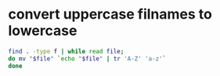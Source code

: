 #+STARTUP: showall
* convert uppercase filnames to lowercase

#+begin_src sh
find . -type f | while read file; 
do mv "$file" `echo "$file" | tr 'A-Z' 'a-z'`
done
#+end_src
